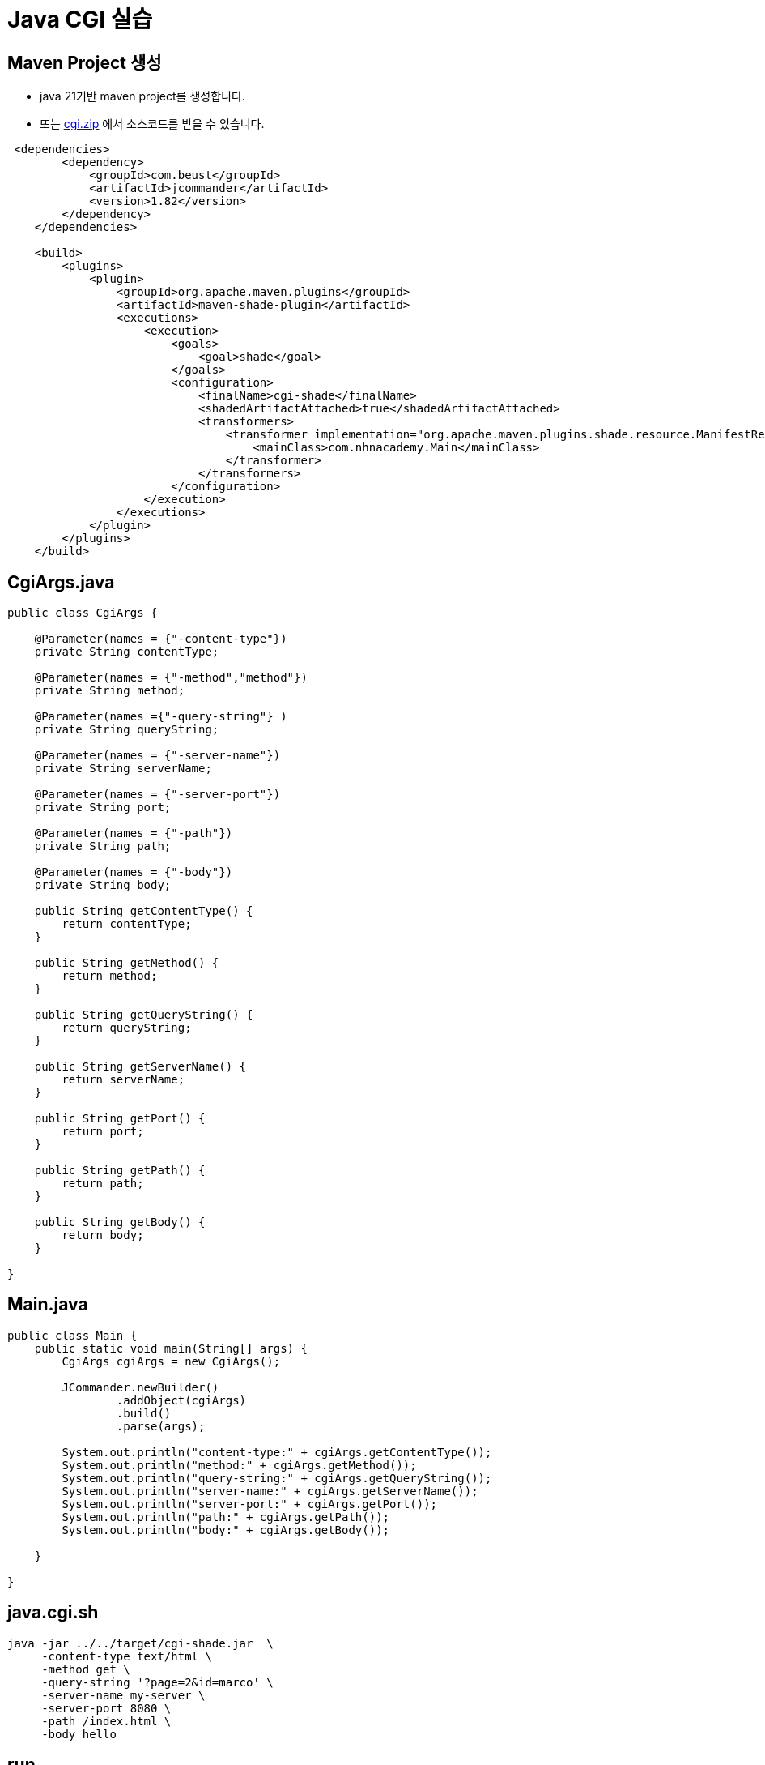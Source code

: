 = Java CGI 실습

== Maven Project 생성

* java 21기반 maven project를 생성합니다.
* 또는 link:resources/cgi.zip[cgi.zip] 에서 소스코드를 받을 수 있습니다.

[source,xml]
----
 <dependencies>
        <dependency>
            <groupId>com.beust</groupId>
            <artifactId>jcommander</artifactId>
            <version>1.82</version>
        </dependency>
    </dependencies>

    <build>
        <plugins>
            <plugin>
                <groupId>org.apache.maven.plugins</groupId>
                <artifactId>maven-shade-plugin</artifactId>
                <executions>
                    <execution>
                        <goals>
                            <goal>shade</goal>
                        </goals>
                        <configuration>
                            <finalName>cgi-shade</finalName>
                            <shadedArtifactAttached>true</shadedArtifactAttached>
                            <transformers>
                                <transformer implementation="org.apache.maven.plugins.shade.resource.ManifestResourceTransformer">
                                    <mainClass>com.nhnacademy.Main</mainClass>
                                </transformer>
                            </transformers>
                        </configuration>
                    </execution>
                </executions>
            </plugin>
        </plugins>
    </build>
----

== CgiArgs.java

[source, java]
----
public class CgiArgs {

    @Parameter(names = {"-content-type"})
    private String contentType;

    @Parameter(names = {"-method","method"})
    private String method;

    @Parameter(names ={"-query-string"} )
    private String queryString;

    @Parameter(names = {"-server-name"})
    private String serverName;

    @Parameter(names = {"-server-port"})
    private String port;

    @Parameter(names = {"-path"})
    private String path;

    @Parameter(names = {"-body"})
    private String body;

    public String getContentType() {
        return contentType;
    }

    public String getMethod() {
        return method;
    }

    public String getQueryString() {
        return queryString;
    }

    public String getServerName() {
        return serverName;
    }

    public String getPort() {
        return port;
    }

    public String getPath() {
        return path;
    }

    public String getBody() {
        return body;
    }

}
----

== Main.java

[source, java]
----
public class Main {
    public static void main(String[] args) {
        CgiArgs cgiArgs = new CgiArgs();

        JCommander.newBuilder()
                .addObject(cgiArgs)
                .build()
                .parse(args);

        System.out.println("content-type:" + cgiArgs.getContentType());
        System.out.println("method:" + cgiArgs.getMethod());
        System.out.println("query-string:" + cgiArgs.getQueryString());
        System.out.println("server-name:" + cgiArgs.getServerName());
        System.out.println("server-port:" + cgiArgs.getPort());
        System.out.println("path:" + cgiArgs.getPath());
        System.out.println("body:" + cgiArgs.getBody());
        
    }

}
----

== java.cgi.sh

[source,sh]
----
java -jar ../../target/cgi-shade.jar  \
     -content-type text/html \
     -method get \
     -query-string '?page=2&id=marco' \
     -server-name my-server \
     -server-port 8080 \
     -path /index.html \
     -body hello
----

== run
* mvn clean package
* java.cgi.sh을 실행합니다.

== console

[console,sh]
----
content-type:text/html
method:get
query-string:?page=2&id=marco
server-name:my-server
server-port:8080
path:/index.html
body:hello
----

== Reference
* https://jcommander.org[JCommander]
* https://www.infoworld.com/article/2076863/write-cgi-programs-in-java.html[infoword.com, Write CGI programs in Java]


